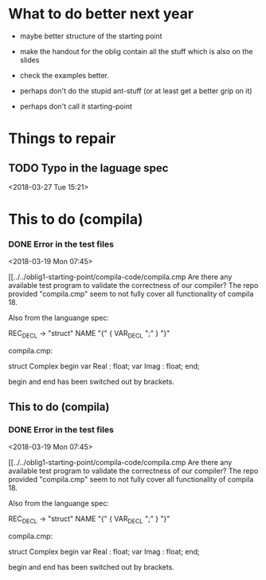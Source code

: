 

* What to do better next year

- maybe better structure of the starting point
- make the handout for the oblig contain all the stuff
   which is also on the slides
- check the examples better.
- perhaps don't do the stupid ant-stuff (or at least
   get a better grip on it)

- perhaps don't call it starting-point


* Things to repair

** TODO Typo in the laguage spec
<2018-03-27 Tue 15:21>


* This to do (compila)

*** DONE Error in the test files
    CLOSED: [2018-03-19 Mon 07:54]
    :LOGBOOK:
    - State "DONE"       from "TODO"       [2018-03-19 Mon 07:54]
    :END:
<2018-03-19 Mon 07:45>


[[../../oblig1-starting-point/compila-code/compila.cmp  
Are there any available test program to validate the correctness of our
compiler? The repo provided "compila.cmp" seem to not fully cover all
functionality of compila 18. 

Also from the languange spec:

REC_DECL -> "struct" NAME "{" { VAR_DECL ";" } "}"

compila.cmp: 

struct Complex
begin
var Real : float;
var Imag : float;
end;​

begin and end has been switched out by brackets.







** This to do (compila)

*** DONE Error in the test files
    CLOSED: [2018-03-19 Mon 07:54]
    :LOGBOOK:
    - State "DONE"       from "TODO"       [2018-03-19 Mon 07:54]
    :END:
<2018-03-19 Mon 07:45>


[[../../oblig1-starting-point/compila-code/compila.cmp  
Are there any available test program to validate the correctness of our
compiler? The repo provided "compila.cmp" seem to not fully cover all
functionality of compila 18. 

Also from the languange spec:

REC_DECL -> "struct" NAME "{" { VAR_DECL ";" } "}"

compila.cmp: 

struct Complex
begin
var Real : float;
var Imag : float;
end;​

begin and end has been switched out by brackets.


